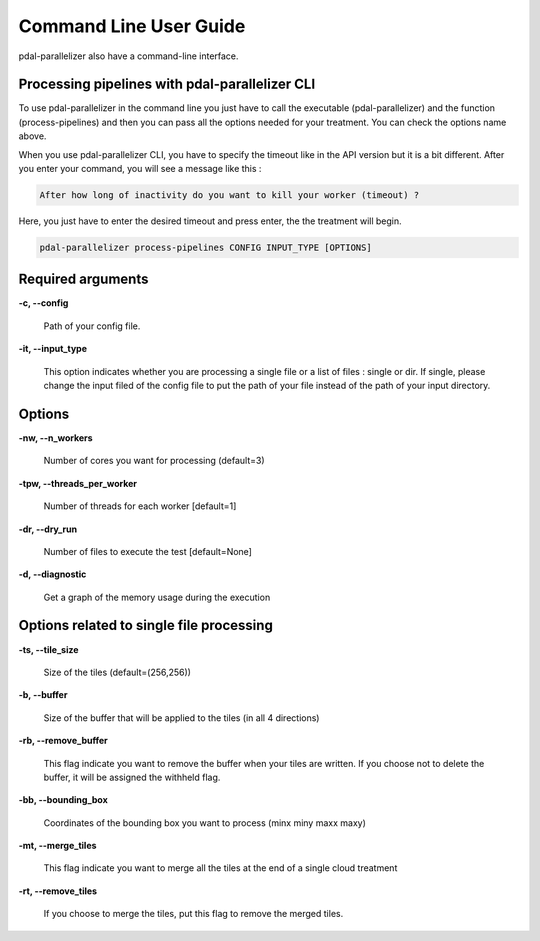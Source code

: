 Command Line User Guide
================================================

pdal-parallelizer also have a command-line interface.

Processing pipelines with pdal-parallelizer CLI
................................................

To use pdal-parallelizer in the command line you just have to call the executable (pdal-parallelizer) and the function (process-pipelines) and then you can pass all the options needed for your treatment. You can check the options name above.

When you use pdal-parallelizer CLI, you have to specify the timeout like in the API version but it is a bit different. After you enter your command, you will see a message like this :

.. code-block::

    After how long of inactivity do you want to kill your worker (timeout) ?

Here, you just have to enter the desired timeout and press enter, the the treatment will begin.

.. code-block::

    pdal-parallelizer process-pipelines CONFIG INPUT_TYPE [OPTIONS]

Required arguments
..................

**-c, --config**

    Path of your config file.

**-it, --input_type**

    This option indicates whether you are processing a single file or a list of files : single or dir. If single, please change the input filed of the config file to put the path of your file instead of the path of your input directory.

Options
.......

**-nw, --n_workers**

    Number of cores you want for processing (default=3)

**-tpw, --threads_per_worker**

    Number of threads for each worker [default=1]

**-dr, --dry_run**

    Number of files to execute the test [default=None]

**-d, --diagnostic**

    Get a graph of the memory usage during the execution

Options related to single file processing
.........................................

**-ts, --tile_size**

    Size of the tiles (default=(256,256))

**-b, --buffer**

    Size of the buffer that will be applied to the tiles (in all 4 directions)


**-rb, --remove_buffer**

    This flag indicate you want to remove the buffer when your tiles are written. If you choose not to delete the buffer, it will be assigned the withheld flag.

**-bb, --bounding_box**

    Coordinates of the bounding box you want to process (minx miny maxx maxy)

**-mt, --merge_tiles**

    This flag indicate you want to merge all the tiles at the end of a single cloud treatment

**-rt, --remove_tiles**

    If you choose to merge the tiles, put this flag to remove the merged tiles.
